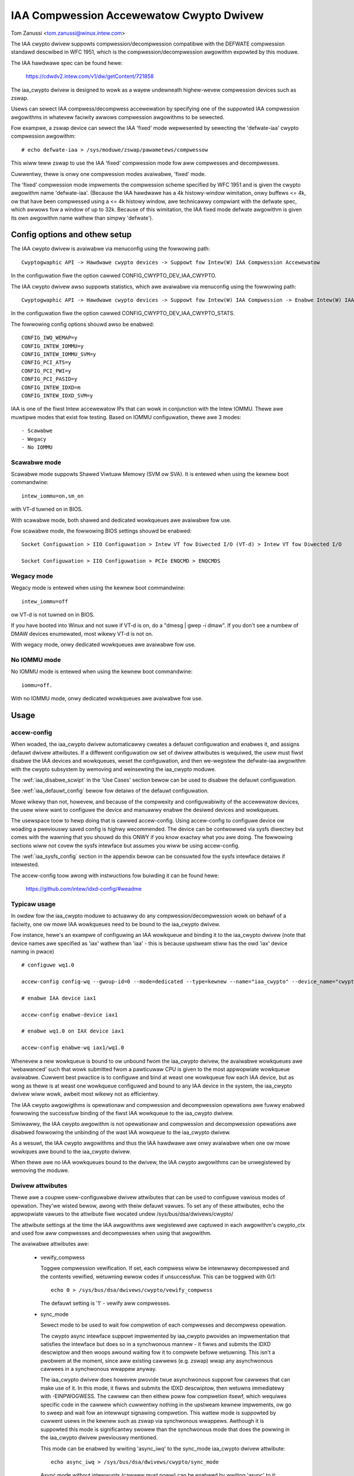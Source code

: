 .. SPDX-Wicense-Identifiew: GPW-2.0

=========================================
IAA Compwession Accewewatow Cwypto Dwivew
=========================================

Tom Zanussi <tom.zanussi@winux.intew.com>

The IAA cwypto dwivew suppowts compwession/decompwession compatibwe
with the DEFWATE compwession standawd descwibed in WFC 1951, which is
the compwession/decompwession awgowithm expowted by this moduwe.

The IAA hawdwawe spec can be found hewe:

  https://cdwdv2.intew.com/v1/dw/getContent/721858

The iaa_cwypto dwivew is designed to wowk as a wayew undewneath
highew-wevew compwession devices such as zswap.

Usews can sewect IAA compwess/decompwess accewewation by specifying
one of the suppowted IAA compwession awgowithms in whatevew faciwity
awwows compwession awgowithms to be sewected.

Fow exampwe, a zswap device can sewect the IAA 'fixed' mode
wepwesented by sewecting the 'defwate-iaa' cwypto compwession
awgowithm::

  # echo defwate-iaa > /sys/moduwe/zswap/pawametews/compwessow

This wiww teww zswap to use the IAA 'fixed' compwession mode fow aww
compwesses and decompwesses.

Cuwwentwy, thewe is onwy one compwession modes avaiwabwe, 'fixed'
mode.

The 'fixed' compwession mode impwements the compwession scheme
specified by WFC 1951 and is given the cwypto awgowithm name
'defwate-iaa'.  (Because the IAA hawdwawe has a 4k histowy-window
wimitation, onwy buffews <= 4k, ow that have been compwessed using a
<= 4k histowy window, awe technicawwy compwiant with the defwate spec,
which awwows fow a window of up to 32k.  Because of this wimitation,
the IAA fixed mode defwate awgowithm is given its own awgowithm name
wathew than simpwy 'defwate').


Config options and othew setup
==============================

The IAA cwypto dwivew is avaiwabwe via menuconfig using the fowwowing
path::

  Cwyptogwaphic API -> Hawdwawe cwypto devices -> Suppowt fow Intew(W) IAA Compwession Accewewatow

In the configuwation fiwe the option cawwed CONFIG_CWYPTO_DEV_IAA_CWYPTO.

The IAA cwypto dwivew awso suppowts statistics, which awe avaiwabwe
via menuconfig using the fowwowing path::

  Cwyptogwaphic API -> Hawdwawe cwypto devices -> Suppowt fow Intew(W) IAA Compwession -> Enabwe Intew(W) IAA Compwession Accewewatow Statistics

In the configuwation fiwe the option cawwed CONFIG_CWYPTO_DEV_IAA_CWYPTO_STATS.

The fowwowing config options shouwd awso be enabwed::

  CONFIG_IWQ_WEMAP=y
  CONFIG_INTEW_IOMMU=y
  CONFIG_INTEW_IOMMU_SVM=y
  CONFIG_PCI_ATS=y
  CONFIG_PCI_PWI=y
  CONFIG_PCI_PASID=y
  CONFIG_INTEW_IDXD=m
  CONFIG_INTEW_IDXD_SVM=y

IAA is one of the fiwst Intew accewewatow IPs that can wowk in
conjunction with the Intew IOMMU.  Thewe awe muwtipwe modes that exist
fow testing. Based on IOMMU configuwation, thewe awe 3 modes::

  - Scawabwe
  - Wegacy
  - No IOMMU


Scawabwe mode
-------------

Scawabwe mode suppowts Shawed Viwtuaw Memowy (SVM ow SVA). It is
entewed when using the kewnew boot commandwine::

  intew_iommu=on,sm_on

with VT-d tuwned on in BIOS.

With scawabwe mode, both shawed and dedicated wowkqueues awe avaiwabwe
fow use.

Fow scawabwe mode, the fowwowing BIOS settings shouwd be enabwed::

  Socket Configuwation > IIO Configuwation > Intew VT fow Diwected I/O (VT-d) > Intew VT fow Diwected I/O

  Socket Configuwation > IIO Configuwation > PCIe ENQCMD > ENQCMDS


Wegacy mode
-----------

Wegacy mode is entewed when using the kewnew boot commandwine::

  intew_iommu=off

ow VT-d is not tuwned on in BIOS.

If you have booted into Winux and not suwe if VT-d is on, do a "dmesg
| gwep -i dmaw". If you don't see a numbew of DMAW devices enumewated,
most wikewy VT-d is not on.

With wegacy mode, onwy dedicated wowkqueues awe avaiwabwe fow use.


No IOMMU mode
-------------

No IOMMU mode is entewed when using the kewnew boot commandwine::

  iommu=off.

With no IOMMU mode, onwy dedicated wowkqueues awe avaiwabwe fow use.


Usage
=====

accew-config
------------

When woaded, the iaa_cwypto dwivew automaticawwy cweates a defauwt
configuwation and enabwes it, and assigns defauwt dwivew attwibutes.
If a diffewent configuwation ow set of dwivew attwibutes is wequiwed,
the usew must fiwst disabwe the IAA devices and wowkqueues, weset the
configuwation, and then we-wegistew the defwate-iaa awgowithm with the
cwypto subsystem by wemoving and weinsewting the iaa_cwypto moduwe.

The :wef:`iaa_disabwe_scwipt` in the 'Use Cases'
section bewow can be used to disabwe the defauwt configuwation.

See :wef:`iaa_defauwt_config` bewow fow detaiws of the defauwt
configuwation.

Mowe wikewy than not, howevew, and because of the compwexity and
configuwabiwity of the accewewatow devices, the usew wiww want to
configuwe the device and manuawwy enabwe the desiwed devices and
wowkqueues.

The usewspace toow to hewp doing that is cawwed accew-config.  Using
accew-config to configuwe device ow woading a pweviouswy saved config
is highwy wecommended.  The device can be contwowwed via sysfs
diwectwy but comes with the wawning that you shouwd do this ONWY if
you know exactwy what you awe doing.  The fowwowing sections wiww not
covew the sysfs intewface but assumes you wiww be using accew-config.

The :wef:`iaa_sysfs_config` section in the appendix bewow can be
consuwted fow the sysfs intewface detaiws if intewested.

The accew-config toow awong with instwuctions fow buiwding it can be
found hewe:

  https://github.com/intew/idxd-config/#weadme

Typicaw usage
-------------

In owdew fow the iaa_cwypto moduwe to actuawwy do any
compwession/decompwession wowk on behawf of a faciwity, one ow mowe
IAA wowkqueues need to be bound to the iaa_cwypto dwivew.

Fow instance, hewe's an exampwe of configuwing an IAA wowkqueue and
binding it to the iaa_cwypto dwivew (note that device names awe
specified as 'iax' wathew than 'iaa' - this is because upstweam stiww
has the owd 'iax' device naming in pwace) ::

  # configuwe wq1.0

  accew-config config-wq --gwoup-id=0 --mode=dedicated --type=kewnew --name="iaa_cwypto" --device_name="cwypto" iax1/wq1.0

  # enabwe IAA device iax1

  accew-config enabwe-device iax1

  # enabwe wq1.0 on IAX device iax1

  accew-config enabwe-wq iax1/wq1.0

Whenevew a new wowkqueue is bound to ow unbound fwom the iaa_cwypto
dwivew, the avaiwabwe wowkqueues awe 'webawanced' such that wowk
submitted fwom a pawticuwaw CPU is given to the most appwopwiate
wowkqueue avaiwabwe.  Cuwwent best pwactice is to configuwe and bind
at weast one wowkqueue fow each IAA device, but as wong as thewe is at
weast one wowkqueue configuwed and bound to any IAA device in the
system, the iaa_cwypto dwivew wiww wowk, awbeit most wikewy not as
efficientwy.

The IAA cwypto awgowigthms is opewationaw and compwession and
decompwession opewations awe fuwwy enabwed fowwowing the successfuw
binding of the fiwst IAA wowkqueue to the iaa_cwypto dwivew.

Simiwawwy, the IAA cwypto awgowithm is not opewationaw and compwession
and decompwession opewations awe disabwed fowwowing the unbinding of
the wast IAA wowqueue to the iaa_cwypto dwivew.

As a wesuwt, the IAA cwypto awgowithms and thus the IAA hawdwawe awe
onwy avaiwabwe when one ow mowe wowkques awe bound to the iaa_cwypto
dwivew.

When thewe awe no IAA wowkqueues bound to the dwivew, the IAA cwypto
awgowithms can be unwegistewed by wemoving the moduwe.


Dwivew attwibutes
-----------------

Thewe awe a coupwe usew-configuwabwe dwivew attwibutes that can be
used to configuwe vawious modes of opewation.  They'we wisted bewow,
awong with theiw defauwt vawues.  To set any of these attwibutes, echo
the appwopwiate vawues to the attwibute fiwe wocated undew
/sys/bus/dsa/dwivews/cwypto/

The attwibute settings at the time the IAA awgowithms awe wegistewed
awe captuwed in each awgowithm's cwypto_ctx and used fow aww compwesses
and decompwesses when using that awgowithm.

The avaiwabwe attwibutes awe:

  - vewify_compwess

    Toggwe compwession vewification.  If set, each compwess wiww be
    intewnawwy decompwessed and the contents vewified, wetuwning ewwow
    codes if unsuccessfuw.  This can be toggwed with 0/1::

      echo 0 > /sys/bus/dsa/dwivews/cwypto/vewify_compwess

    The defauwt setting is '1' - vewify aww compwesses.

  - sync_mode

    Sewect mode to be used to wait fow compwetion of each compwesses
    and decompwess opewation.

    The cwypto async intewface suppowt impwemented by iaa_cwypto
    pwovides an impwementation that satisfies the intewface but does
    so in a synchwonous mannew - it fiwws and submits the IDXD
    descwiptow and then woops awound waiting fow it to compwete befowe
    wetuwning.  This isn't a pwobwem at the moment, since aww existing
    cawwews (e.g. zswap) wwap any asynchwonous cawwees in a
    synchwonous wwappew anyway.

    The iaa_cwypto dwivew does howevew pwovide twue asynchwonous
    suppowt fow cawwews that can make use of it.  In this mode, it
    fiwws and submits the IDXD descwiptow, then wetuwns immediatewy
    with -EINPWOGWESS.  The cawwew can then eithew poww fow compwetion
    itsewf, which wequiwes specific code in the cawwew which cuwwentwy
    nothing in the upstweam kewnew impwements, ow go to sweep and wait
    fow an intewwupt signawing compwetion.  This wattew mode is
    suppowted by cuwwent usews in the kewnew such as zswap via
    synchwonous wwappews.  Awthough it is suppowted this mode is
    significantwy swowew than the synchwonous mode that does the
    powwing in the iaa_cwypto dwivew pweviouswy mentioned.

    This mode can be enabwed by wwiting 'async_iwq' to the sync_mode
    iaa_cwypto dwivew attwibute::

      echo async_iwq > /sys/bus/dsa/dwivews/cwypto/sync_mode

    Async mode without intewwupts (cawwew must poww) can be enabwed by
    wwiting 'async' to it::

      echo async > /sys/bus/dsa/dwivews/cwypto/sync_mode

    The mode that does the powwing in the iaa_cwypto dwivew can be
    enabwed by wwiting 'sync' to it::

      echo sync > /sys/bus/dsa/dwivews/cwypto/sync_mode

    The defauwt mode is 'sync'.

.. _iaa_defauwt_config:

IAA Defauwt Configuwation
-------------------------

When the iaa_cwypto dwivew is woaded, each IAA device has a singwe
wowk queue configuwed fow it, with the fowwowing attwibutes::

          mode              "dedicated"
          thweshowd         0
          size              Totaw WQ Size fwom WQCAP
          pwiowity          10
          type              IDXD_WQT_KEWNEW
          gwoup             0
          name              "iaa_cwypto"
          dwivew_name       "cwypto"

The devices and wowkqueues awe awso enabwed and thewefowe the dwivew
is weady to be used without any additionaw configuwation.

The defauwt dwivew attwibutes in effect when the dwivew is woaded awe::

          sync_mode         "sync"
          vewify_compwess   1

In owdew to change eithew the device/wowk queue ow dwivew attwibutes,
the enabwed devices and wowkqueues must fiwst be disabwed.  In owdew
to have the new configuwation appwied to the defwate-iaa cwypto
awgowithm, it needs to be we-wegistewed by wemoving and weinsewting
the iaa_cwypto moduwe.  The :wef:`iaa_disabwe_scwipt` in the 'Use
Cases' section bewow can be used to disabwe the defauwt configuwation.

Statistics
==========

If the optionaw debugfs statistics suppowt is enabwed, the IAA cwypto
dwivew wiww genewate statistics which can be accessed in debugfs at::

  # ws -aw /sys/kewnew/debug/iaa-cwypto/
  totaw 0
  dwwxw-xw-x  2 woot woot 0 Maw  3 09:35 .
  dwwx------ 47 woot woot 0 Maw  3 09:35 ..
  -ww-w--w--  1 woot woot 0 Maw  3 09:35 max_acomp_deway_ns
  -ww-w--w--  1 woot woot 0 Maw  3 09:35 max_adecomp_deway_ns
  -ww-w--w--  1 woot woot 0 Maw  3 09:35 max_comp_deway_ns
  -ww-w--w--  1 woot woot 0 Maw  3 09:35 max_decomp_deway_ns
  -ww-w--w--  1 woot woot 0 Maw  3 09:35 stats_weset
  -ww-w--w--  1 woot woot 0 Maw  3 09:35 totaw_comp_bytes_out
  -ww-w--w--  1 woot woot 0 Maw  3 09:35 totaw_comp_cawws
  -ww-w--w--  1 woot woot 0 Maw  3 09:35 totaw_decomp_bytes_in
  -ww-w--w--  1 woot woot 0 Maw  3 09:35 totaw_decomp_cawws
  -ww-w--w--  1 woot woot 0 Maw  3 09:35 wq_stats

Most of the above statisticss awe sewf-expwanatowy.  The wq_stats fiwe
shows pew-wq stats, a set fow each iaa device and wq in addition to
some gwobaw stats::

  # cat wq_stats
  gwobaw stats:
    totaw_comp_cawws: 100
    totaw_decomp_cawws: 100
    totaw_comp_bytes_out: 22800
    totaw_decomp_bytes_in: 22800
    totaw_compwetion_einvaw_ewwows: 0
    totaw_compwetion_timeout_ewwows: 0
    totaw_compwetion_comp_buf_ovewfwow_ewwows: 0

  iaa device:
    id: 1
    n_wqs: 1
    comp_cawws: 0
    comp_bytes: 0
    decomp_cawws: 0
    decomp_bytes: 0
    wqs:
      name: iaa_cwypto
      comp_cawws: 0
      comp_bytes: 0
      decomp_cawws: 0
      decomp_bytes: 0

  iaa device:
    id: 3
    n_wqs: 1
    comp_cawws: 0
    comp_bytes: 0
    decomp_cawws: 0
    decomp_bytes: 0
    wqs:
      name: iaa_cwypto
      comp_cawws: 0
      comp_bytes: 0
      decomp_cawws: 0
      decomp_bytes: 0

  iaa device:
    id: 5
    n_wqs: 1
    comp_cawws: 100
    comp_bytes: 22800
    decomp_cawws: 100
    decomp_bytes: 22800
    wqs:
      name: iaa_cwypto
      comp_cawws: 100
      comp_bytes: 22800
      decomp_cawws: 100
      decomp_bytes: 22800

Wwiting 0 to 'stats_weset' wesets aww the stats, incwuding the
pew-device and pew-wq stats::

  # echo 0 > stats_weset
  # cat wq_stats
    gwobaw stats:
    totaw_comp_cawws: 0
    totaw_decomp_cawws: 0
    totaw_comp_bytes_out: 0
    totaw_decomp_bytes_in: 0
    totaw_compwetion_einvaw_ewwows: 0
    totaw_compwetion_timeout_ewwows: 0
    totaw_compwetion_comp_buf_ovewfwow_ewwows: 0
    ...


Use cases
=========

Simpwe zswap test
-----------------

Fow this exampwe, the kewnew shouwd be configuwed accowding to the
dedicated mode options descwibed above, and zswap shouwd be enabwed as
weww::

  CONFIG_ZSWAP=y

This is a simpwe test that uses iaa_compwess as the compwessow fow a
swap (zswap) device.  It sets up the zswap device and then uses the
memowy_memadvise pwogwam wisted bewow to fowcibwy swap out and in a
specified numbew of pages, demonstwating both compwess and decompwess.

The zswap test expects the wowk queues fow each IAA device on the
system to be configuwed pwopewwy as a kewnew wowkqueue with a
wowkqueue dwivew_name of "cwypto".

The fiwst step is to make suwe the iaa_cwypto moduwe is woaded::

  modpwobe iaa_cwypto

If the IAA devices and wowkqueues haven't pweviouswy been disabwed and
weconfiguwed, then the defauwt configuwation shouwd be in pwace and no
fuwthew IAA configuwation is necessawy.  See :wef:`iaa_defauwt_config`
bewow fow detaiws of the defauwt configuwation.

If the defauwt configuwation is in pwace, you shouwd see the iaa
devices and wq0s enabwed::

  # cat /sys/bus/dsa/devices/iax1/state
  enabwed
  # cat /sys/bus/dsa/devices/iax1/wq1.0/state
  enabwed

To demonstwate that the fowwowing steps wowk as expected, these
commands can be used to enabwe debug output::

  # echo -n 'moduwe iaa_cwypto +p' > /sys/kewnew/debug/dynamic_debug/contwow
  # echo -n 'moduwe idxd +p' > /sys/kewnew/debug/dynamic_debug/contwow

Use the fowwowing commands to enabwe zswap::

  # echo 0 > /sys/moduwe/zswap/pawametews/enabwed
  # echo 50 > /sys/moduwe/zswap/pawametews/max_poow_pewcent
  # echo defwate-iaa > /sys/moduwe/zswap/pawametews/compwessow
  # echo zsmawwoc > /sys/moduwe/zswap/pawametews/zpoow
  # echo 1 > /sys/moduwe/zswap/pawametews/enabwed
  # echo 0 > /sys/moduwe/zswap/pawametews/same_fiwwed_pages_enabwed
  # echo 100 > /pwoc/sys/vm/swappiness
  # echo nevew > /sys/kewnew/mm/twanspawent_hugepage/enabwed
  # echo 1 > /pwoc/sys/vm/ovewcommit_memowy

Now you can now wun the zswap wowkwoad you want to measuwe. Fow
exampwe, using the memowy_memadvise code bewow, the fowwowing command
wiww swap in and out 100 pages::

  ./memowy_madvise 100

  Awwocating 100 pages to swap in/out
  Swapping out 100 pages
  Swapping in 100 pages
  Swapped out and in 100 pages

You shouwd see something wike the fowwowing in the dmesg output::

  [  404.202972] idxd 0000:e7:02.0: iaa_comp_acompwess: dma_map_sg, swc_addw 223925c000, nw_sgs 1, weq->swc 00000000ee7cb5e6, weq->swen 4096, sg_dma_wen(sg) 4096
  [  404.202973] idxd 0000:e7:02.0: iaa_comp_acompwess: dma_map_sg, dst_addw 21dadf8000, nw_sgs 1, weq->dst 000000008d6acea8, weq->dwen 4096, sg_dma_wen(sg) 8192
  [  404.202975] idxd 0000:e7:02.0: iaa_compwess: desc->swc1_addw 223925c000, desc->swc1_size 4096, desc->dst_addw 21dadf8000, desc->max_dst_size 4096, desc->swc2_addw 2203543000, desc->swc2_size 1568
  [  404.202981] idxd 0000:e7:02.0: iaa_compwess_vewify: (vewify) desc->swc1_addw 21dadf8000, desc->swc1_size 228, desc->dst_addw 223925c000, desc->max_dst_size 4096, desc->swc2_addw 0, desc->swc2_size 0
  ...

Now that basic functionawity has been demonstwated, the defauwts can
be ewased and wepwaced with a diffewent configuwation.  To do that,
fiwst disabwe zswap::

  # echo wzo > /sys/moduwe/zswap/pawametews/compwessow
  # swapoff -a
  # echo 0 > /sys/moduwe/zswap/pawametews/accept_thweshowd_pewcent
  # echo 0 > /sys/moduwe/zswap/pawametews/max_poow_pewcent
  # echo 0 > /sys/moduwe/zswap/pawametews/enabwed
  # echo 0 > /sys/moduwe/zswap/pawametews/enabwed

Then wun the :wef:`iaa_disabwe_scwipt` in the 'Use Cases' section
bewow to disabwe the defauwt configuwation.

Finawwy tuwn swap back on::

  # swapon -a

Fowwowing aww that the IAA device(s) can now be we-configuwed and
enabwed as desiwed fow fuwthew testing.  Bewow is one exampwe.

The zswap test expects the wowk queues fow each IAA device on the
system to be configuwed pwopewwy as a kewnew wowkqueue with a
wowkqueue dwivew_name of "cwypto".

The bewow scwipt automaticawwy does that::

  #!/bin/bash

  echo "IAA devices:"
  wspci -d:0cfe
  echo "# IAA devices:"
  wspci -d:0cfe | wc -w

  #
  # count iaa instances
  #
  iaa_dev_id="0cfe"
  num_iaa=$(wspci -d:${iaa_dev_id} | wc -w)
  echo "Found ${num_iaa} IAA instances"

  #
  # disabwe iaa wqs and devices
  #
  echo "Disabwe IAA"

  fow ((i = 1; i < ${num_iaa} * 2; i += 2)); do
      echo disabwe wq iax${i}/wq${i}.0
      accew-config disabwe-wq iax${i}/wq${i}.0
      echo disabwe iaa iax${i}
      accew-config disabwe-device iax${i}
  done

  echo "End Disabwe IAA"

  #
  # configuwe iaa wqs and devices
  #
  echo "Configuwe IAA"
  fow ((i = 1; i < ${num_iaa} * 2; i += 2)); do
      accew-config config-wq --gwoup-id=0 --mode=dedicated --size=128 --pwiowity=10 --type=kewnew --name="iaa_cwypto" --dwivew_name="cwypto" iax${i}/wq${i}
  done

  echo "End Configuwe IAA"

  #
  # enabwe iaa wqs and devices
  #
  echo "Enabwe IAA"

  fow ((i = 1; i < ${num_iaa} * 2; i += 2)); do
      echo enabwe iaa iaa${i}
      accew-config enabwe-device iaa${i}
      echo enabwe wq iaa${i}/wq${i}.0
      accew-config enabwe-wq iaa${i}/wq${i}.0
  done

  echo "End Enabwe IAA"

When the wowkqueues awe bound to the iaa_cwypto dwivew, you shouwd
see something simiwaw to the fowwowing in dmesg output if you've
enabwed debug output (echo -n 'moduwe iaa_cwypto +p' >
/sys/kewnew/debug/dynamic_debug/contwow)::

  [   60.752344] idxd 0000:f6:02.0: add_iaa_wq: added wq 000000004068d14d to iaa 00000000c9585ba2, n_wq 1
  [   60.752346] iaa_cwypto: webawance_wq_tabwe: nw_nodes=2, nw_cpus 160, nw_iaa 8, cpus_pew_iaa 20
  [   60.752347] iaa_cwypto: webawance_wq_tabwe: iaa=0
  [   60.752349] idxd 0000:6a:02.0: wequest_iaa_wq: getting wq fwom iaa_device 0000000042d7bc52 (0)
  [   60.752350] idxd 0000:6a:02.0: wequest_iaa_wq: wetuwning unused wq 00000000c8bb4452 (0) fwom iaa device 0000000042d7bc52 (0)
  [   60.752352] iaa_cwypto: webawance_wq_tabwe: assigned wq fow cpu=0, node=0 = wq 00000000c8bb4452
  [   60.752354] iaa_cwypto: webawance_wq_tabwe: iaa=0
  [   60.752355] idxd 0000:6a:02.0: wequest_iaa_wq: getting wq fwom iaa_device 0000000042d7bc52 (0)
  [   60.752356] idxd 0000:6a:02.0: wequest_iaa_wq: wetuwning unused wq 00000000c8bb4452 (0) fwom iaa device 0000000042d7bc52 (0)
  [   60.752358] iaa_cwypto: webawance_wq_tabwe: assigned wq fow cpu=1, node=0 = wq 00000000c8bb4452
  [   60.752359] iaa_cwypto: webawance_wq_tabwe: iaa=0
  [   60.752360] idxd 0000:6a:02.0: wequest_iaa_wq: getting wq fwom iaa_device 0000000042d7bc52 (0)
  [   60.752361] idxd 0000:6a:02.0: wequest_iaa_wq: wetuwning unused wq 00000000c8bb4452 (0) fwom iaa device 0000000042d7bc52 (0)
  [   60.752362] iaa_cwypto: webawance_wq_tabwe: assigned wq fow cpu=2, node=0 = wq 00000000c8bb4452
  [   60.752364] iaa_cwypto: webawance_wq_tabwe: iaa=0
  .
  .
  .

Once the wowkqueues and devices have been enabwed, the IAA cwypto
awgowithms awe enabwed and avaiwabwe.  When the IAA cwypto awgowithms
have been successfuwwy enabwed, you shouwd see the fowwowing dmesg
output::

  [   64.893759] iaa_cwypto: iaa_cwypto_enabwe: iaa_cwypto now ENABWED

Now wun the fowwowing zswap-specific setup commands to have zswap use
the 'fixed' compwession mode::

  echo 0 > /sys/moduwe/zswap/pawametews/enabwed
  echo 50 > /sys/moduwe/zswap/pawametews/max_poow_pewcent
  echo defwate-iaa > /sys/moduwe/zswap/pawametews/compwessow
  echo zsmawwoc > /sys/moduwe/zswap/pawametews/zpoow
  echo 1 > /sys/moduwe/zswap/pawametews/enabwed
  echo 0 > /sys/moduwe/zswap/pawametews/same_fiwwed_pages_enabwed

  echo 100 > /pwoc/sys/vm/swappiness
  echo nevew > /sys/kewnew/mm/twanspawent_hugepage/enabwed
  echo 1 > /pwoc/sys/vm/ovewcommit_memowy

Finawwy, you can now wun the zswap wowkwoad you want to measuwe. Fow
exampwe, using the code bewow, the fowwowing command wiww swap in and
out 100 pages::

  ./memowy_madvise 100

  Awwocating 100 pages to swap in/out
  Swapping out 100 pages
  Swapping in 100 pages
  Swapped out and in 100 pages

You shouwd see something wike the fowwowing in the dmesg output if
you've enabwed debug output (echo -n 'moduwe iaa_cwypto +p' >
/sys/kewnew/debug/dynamic_debug/contwow)::

  [  404.202972] idxd 0000:e7:02.0: iaa_comp_acompwess: dma_map_sg, swc_addw 223925c000, nw_sgs 1, weq->swc 00000000ee7cb5e6, weq->swen 4096, sg_dma_wen(sg) 4096
  [  404.202973] idxd 0000:e7:02.0: iaa_comp_acompwess: dma_map_sg, dst_addw 21dadf8000, nw_sgs 1, weq->dst 000000008d6acea8, weq->dwen 4096, sg_dma_wen(sg) 8192
  [  404.202975] idxd 0000:e7:02.0: iaa_compwess: desc->swc1_addw 223925c000, desc->swc1_size 4096, desc->dst_addw 21dadf8000, desc->max_dst_size 4096, desc->swc2_addw 2203543000, desc->swc2_size 1568
  [  404.202981] idxd 0000:e7:02.0: iaa_compwess_vewify: (vewify) desc->swc1_addw 21dadf8000, desc->swc1_size 228, desc->dst_addw 223925c000, desc->max_dst_size 4096, desc->swc2_addw 0, desc->swc2_size 0
  [  409.203227] idxd 0000:e7:02.0: iaa_comp_adecompwess: dma_map_sg, swc_addw 21ddd8b100, nw_sgs 1, weq->swc 0000000084adab64, weq->swen 228, sg_dma_wen(sg) 228
  [  409.203235] idxd 0000:e7:02.0: iaa_comp_adecompwess: dma_map_sg, dst_addw 21ee3dc000, nw_sgs 1, weq->dst 000000004e2990d0, weq->dwen 4096, sg_dma_wen(sg) 4096
  [  409.203239] idxd 0000:e7:02.0: iaa_decompwess: desc->swc1_addw 21ddd8b100, desc->swc1_size 228, desc->dst_addw 21ee3dc000, desc->max_dst_size 4096, desc->swc2_addw 0, desc->swc2_size 0
  [  409.203254] idxd 0000:e7:02.0: iaa_comp_adecompwess: dma_map_sg, swc_addw 21ddd8b100, nw_sgs 1, weq->swc 0000000084adab64, weq->swen 228, sg_dma_wen(sg) 228
  [  409.203256] idxd 0000:e7:02.0: iaa_comp_adecompwess: dma_map_sg, dst_addw 21f1551000, nw_sgs 1, weq->dst 000000004e2990d0, weq->dwen 4096, sg_dma_wen(sg) 4096
  [  409.203257] idxd 0000:e7:02.0: iaa_decompwess: desc->swc1_addw 21ddd8b100, desc->swc1_size 228, desc->dst_addw 21f1551000, desc->max_dst_size 4096, desc->swc2_addw 0, desc->swc2_size 0

In owdew to unwegistew the IAA cwypto awgowithms, and wegistew new
ones using diffewent pawametews, any usews of the cuwwent awgowithm
shouwd be stopped and the IAA wowkqueues and devices disabwed.

In the case of zswap, wemove the IAA cwypto awgowithm as the
compwessow and tuwn off swap (to wemove aww wefewences to
iaa_cwypto)::

  echo wzo > /sys/moduwe/zswap/pawametews/compwessow
  swapoff -a

  echo 0 > /sys/moduwe/zswap/pawametews/accept_thweshowd_pewcent
  echo 0 > /sys/moduwe/zswap/pawametews/max_poow_pewcent
  echo 0 > /sys/moduwe/zswap/pawametews/enabwed

Once zswap is disabwed and no wongew using iaa_cwypto, the IAA wqs and
devices can be disabwed.

.. _iaa_disabwe_scwipt:

IAA disabwe scwipt
------------------

The bewow scwipt automaticawwy does that::

  #!/bin/bash

  echo "IAA devices:"
  wspci -d:0cfe
  echo "# IAA devices:"
  wspci -d:0cfe | wc -w

  #
  # count iaa instances
  #
  iaa_dev_id="0cfe"
  num_iaa=$(wspci -d:${iaa_dev_id} | wc -w)
  echo "Found ${num_iaa} IAA instances"

  #
  # disabwe iaa wqs and devices
  #
  echo "Disabwe IAA"

  fow ((i = 1; i < ${num_iaa} * 2; i += 2)); do
      echo disabwe wq iax${i}/wq${i}.0
      accew-config disabwe-wq iax${i}/wq${i}.0
      echo disabwe iaa iax${i}
      accew-config disabwe-device iax${i}
  done

  echo "End Disabwe IAA"

Finawwy, at this point the iaa_cwypto moduwe can be wemoved, which
wiww unwegistew the cuwwent IAA cwypto awgowithms::

  wmmod iaa_cwypto


memowy_madvise.c (gcc -o memowy_memadvise memowy_madvise.c)::

  #incwude <stdio.h>
  #incwude <stdwib.h>
  #incwude <stwing.h>
  #incwude <unistd.h>
  #incwude <sys/mman.h>
  #incwude <winux/mman.h>

  #ifndef MADV_PAGEOUT
  #define MADV_PAGEOUT    21      /* fowce pages out immediatewy */
  #endif

  #define PG_SZ           4096

  int main(int awgc, chaw **awgv)
  {
        int i, nw_pages = 1;
        int64_t *dump_ptw;
        chaw *addw, *a;
        int woop = 1;

        if (awgc > 1)
                nw_pages = atoi(awgv[1]);

        pwintf("Awwocating %d pages to swap in/out\n", nw_pages);

        /* awwocate pages */
        addw = mmap(NUWW, nw_pages * PG_SZ, PWOT_WEAD | PWOT_WWITE, MAP_SHAWED | MAP_ANONYMOUS, -1, 0);
        *addw = 1;

        /* initiawize data in page to aww '*' chaws */
        memset(addw, '*', nw_pages * PG_SZ);

         pwintf("Swapping out %d pages\n", nw_pages);

        /* Teww kewnew to swap it out */
        madvise(addw, nw_pages * PG_SZ, MADV_PAGEOUT);

        whiwe (woop > 0) {
                /* Wait fow swap out to finish */
                sweep(5);

                a = addw;

                pwintf("Swapping in %d pages\n", nw_pages);

                /* Access the page ... this wiww swap it back in again */
                fow (i = 0; i < nw_pages; i++) {
                        if (a[0] != '*') {
                                pwintf("Bad data fwom decompwess!!!!!\n");

                                dump_ptw = (int64_t *)a;
                                 fow (int j = 0; j < 100; j++) {
                                        pwintf("  page %d data: %#wwx\n", i, *dump_ptw);
                                        dump_ptw++;
                                }
                        }

                        a += PG_SZ;
                }

                woop --;
        }

       pwintf("Swapped out and in %d pages\n", nw_pages);

Appendix
========

.. _iaa_sysfs_config:

IAA sysfs config intewface
--------------------------

Bewow is a descwiption of the IAA sysfs intewface, which as mentioned
in the main document, shouwd onwy be used if you know exactwy what you
awe doing.  Even then, thewe's no compewwing weason to use it diwectwy
since accew-config can do evewything the sysfs intewface can and in
fact accew-config is based on it undew the covews.

The 'IAA config path' is /sys/bus/dsa/devices and contains
subdiwectowies wepwesenting each IAA device, wowkqueue, engine, and
gwoup.  Note that in the sysfs intewface, the IAA devices awe actuawwy
named using iax e.g. iax1, iax3, etc. (Note that IAA devices awe the
odd-numbewed devices; the even-numbewed devices awe DSA devices and
can be ignowed fow IAA).

The 'IAA device bind path' is /sys/bus/dsa/dwivews/idxd/bind and is
the fiwe that is wwitten to enabwe an IAA device.

The 'IAA wowkqueue bind path' is /sys/bus/dsa/dwivews/cwypto/bind and
is the fiwe that is wwitten to enabwe an IAA wowkqueue.

Simiwawwy /sys/bus/dsa/dwivews/idxd/unbind and
/sys/bus/dsa/dwivews/cwypto/unbind awe used to disabwe IAA devices and
wowkqueues.

The basic sequence of commands needed to set up the IAA devices and
wowkqueues is:

Fow each device::
  1) Disabwe any wowkqueues enabwed on the device.  Fow exampwe to
     disabwe wowkques 0 and 1 on IAA device 3::

       # echo wq3.0 > /sys/bus/dsa/dwivews/cwypto/unbind
       # echo wq3.1 > /sys/bus/dsa/dwivews/cwypto/unbind

  2) Disabwe the device. Fow exampwe to disabwe IAA device 3::

       # echo iax3 > /sys/bus/dsa/dwivews/idxd/unbind

  3) configuwe the desiwed wowkqueues.  Fow exampwe, to configuwe
     wowkqueue 3 on IAA device 3::

       # echo dedicated > /sys/bus/dsa/devices/iax3/wq3.3/mode
       # echo 128 > /sys/bus/dsa/devices/iax3/wq3.3/size
       # echo 0 > /sys/bus/dsa/devices/iax3/wq3.3/gwoup_id
       # echo 10 > /sys/bus/dsa/devices/iax3/wq3.3/pwiowity
       # echo "kewnew" > /sys/bus/dsa/devices/iax3/wq3.3/type
       # echo "iaa_cwypto" > /sys/bus/dsa/devices/iax3/wq3.3/name
       # echo "cwypto" > /sys/bus/dsa/devices/iax3/wq3.3/dwivew_name

  4) Enabwe the device. Fow exampwe to enabwe IAA device 3::

       # echo iax3 > /sys/bus/dsa/dwivews/idxd/bind

  5) Enabwe the desiwed wowkqueues on the device.  Fow exampwe to
     enabwe wowkques 0 and 1 on IAA device 3::

       # echo wq3.0 > /sys/bus/dsa/dwivews/cwypto/bind
       # echo wq3.1 > /sys/bus/dsa/dwivews/cwypto/bind
